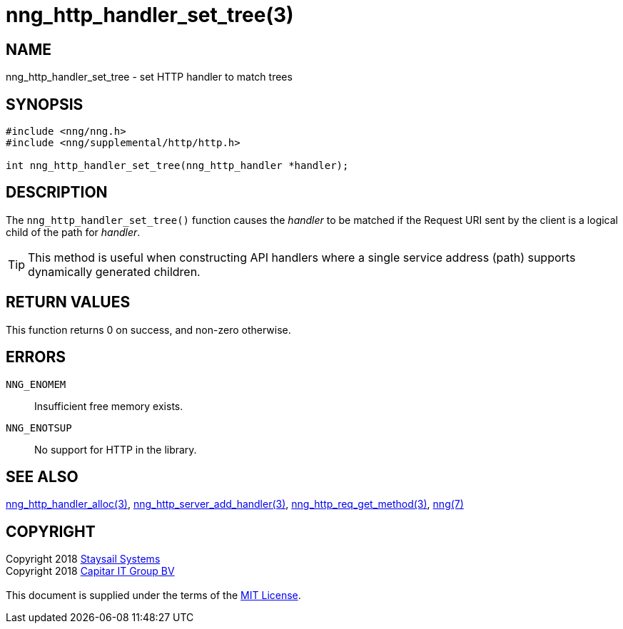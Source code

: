 = nng_http_handler_set_tree(3)
:copyright: Copyright 2018 mailto:info@staysail.tech[Staysail Systems, Inc.] + \
            Copyright 2018 mailto:info@capitar.com[Capitar IT Group BV] + \
            {blank} + \
            This document is supplied under the terms of the \
            https://opensource.org/licenses/MIT[MIT License].

== NAME

nng_http_handler_set_tree - set HTTP handler to match trees

== SYNOPSIS

[source, c]
-----------
#include <nng/nng.h>
#include <nng/supplemental/http/http.h>

int nng_http_handler_set_tree(nng_http_handler *handler);
-----------

== DESCRIPTION

The `nng_http_handler_set_tree()` function causes the _handler_ to be
matched if the Request URI sent by the client is a logical child of
the path for _handler_.

TIP: This method is useful when constructing API handlers where a single
service address (path) supports dynamically generated children.

== RETURN VALUES

This function returns 0 on success, and non-zero otherwise.

== ERRORS

`NNG_ENOMEM`:: Insufficient free memory exists.
`NNG_ENOTSUP`:: No support for HTTP in the library.

== SEE ALSO

<<nng_http_handler_alloc#,nng_http_handler_alloc(3)>>,
<<nng_http_server_add_handler#,nng_http_server_add_handler(3)>>,
<<nng_http_req_get_method#,nng_http_req_get_method(3)>>,
<<nng#,nng(7)>>

== COPYRIGHT

{copyright}
